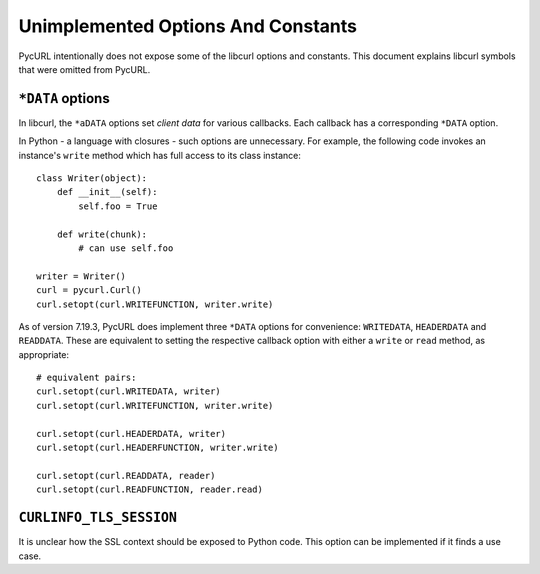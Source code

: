 Unimplemented Options And Constants
===================================

PycURL intentionally does not expose some of the libcurl options and constants.
This document explains libcurl symbols that were omitted from PycURL.


``*DATA`` options
-----------------

In libcurl, the ``*aDATA`` options set *client data* for various callbacks.
Each callback has a corresponding ``*DATA`` option.

In Python - a language with closures - such options are unnecessary.
For example, the following code invokes an instance's ``write`` method
which has full access to its class instance::

    class Writer(object):
        def __init__(self):
            self.foo = True

        def write(chunk):
            # can use self.foo

    writer = Writer()
    curl = pycurl.Curl()
    curl.setopt(curl.WRITEFUNCTION, writer.write)

As of version 7.19.3, PycURL does implement three ``*DATA`` options for
convenience:
``WRITEDATA``, ``HEADERDATA`` and ``READDATA``. These are equivalent to
setting the respective callback option with either a ``write`` or ``read``
method, as appropriate::

    # equivalent pairs:
    curl.setopt(curl.WRITEDATA, writer)
    curl.setopt(curl.WRITEFUNCTION, writer.write)

    curl.setopt(curl.HEADERDATA, writer)
    curl.setopt(curl.HEADERFUNCTION, writer.write)

    curl.setopt(curl.READDATA, reader)
    curl.setopt(curl.READFUNCTION, reader.read)


``CURLINFO_TLS_SESSION``
------------------------

It is unclear how the SSL context should be exposed to Python code.
This option can be implemented if it finds a use case.
